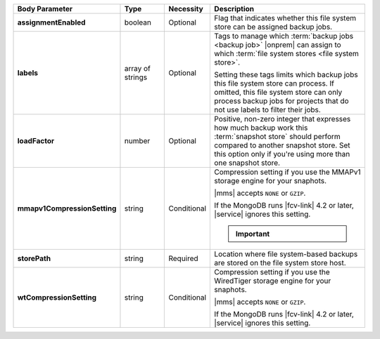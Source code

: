 .. list-table::
   :widths: 20 14 11 55
   :header-rows: 1
   :stub-columns: 1

   * - Body Parameter
     - Type
     - Necessity
     - Description

   * - assignmentEnabled
     - boolean
     - Optional
     - Flag that indicates whether this file system store can be
       assigned backup jobs.

   * - labels
     - array of strings
     - Optional
     - Tags to manage which :term:`backup jobs <backup job>` |onprem|
       can assign to which :term:`file system stores <file system
       store>`.

       Setting these tags limits which backup jobs this file system
       store can process. If omitted, this file system store can only
       process backup jobs for projects that do not use labels to
       filter their jobs.

   * - loadFactor
     - number
     - Optional
     - Positive, non-zero integer that expresses how much backup work
       this :term:`snapshot store` should perform compared to another
       snapshot store. Set this option only if you're using more than
       one snapshot store.

       .. seealso::

          To learn more about :guilabel:`Load Factor`, see
          :doc:`Edit an Existing Blockstore </tutorial/manage-blockstore-storage>`

   * - mmapv1CompressionSetting
     - string
     - Conditional
     - Compression setting if you use the MMAPv1 storage engine for
       your snaphots.

       |mms| accepts ``NONE`` or ``GZIP``.

       If the MongoDB runs |fcv-link| 4.2 or later, |service| ignores
       this setting.

       .. important::

          .. include:: /includes/fact-mmapv1-deprecated.rst

   * - storePath
     - string
     - Required
     - Location where file system-based backups are stored on the
       file system store host.

   * - wtCompressionSetting
     - string
     - Conditional
     - Compression setting if you use the WiredTiger storage engine for
       your snaphots.

       |mms| accepts ``NONE`` or ``GZIP``.

       If the MongoDB runs |fcv-link| 4.2 or later, |service| ignores
       this setting.

